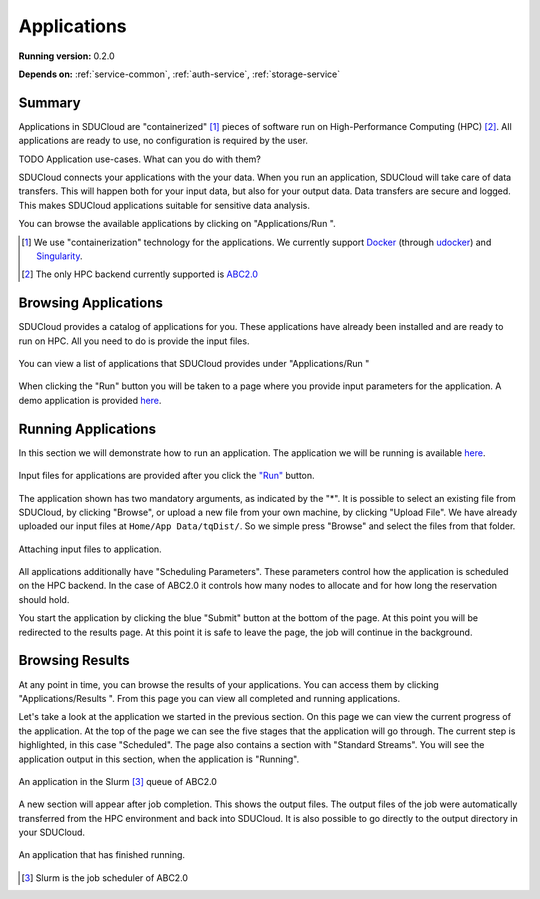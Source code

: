 .. _App-service:

Applications
================================================================================

**Running version:** 0.2.0

**Depends on:** :ref:`service-common`, :ref:`auth-service`,
:ref:`storage-service` 

Summary
--------------------------------------------------------------------------------

Applications in SDUCloud are "containerized" [#]_ pieces of software run on
High-Performance Computing (HPC) [#]_. All applications are ready to use, no
configuration is required by the user.

TODO Application use-cases. What can you do with them?

SDUCloud connects your applications with the your data. When you run an
application, SDUCloud will take care of data transfers. This will happen both
for your input data, but also for your output data. Data transfers are secure
and logged. This makes SDUCloud applications suitable for sensitive data
analysis.

You can browse the available applications by clicking on "Applications/Run
|run-icon|".

.. [#] We use "containerization" technology for the applications. We currently
   support Docker_ (through udocker_) and Singularity_.

.. [#] The only HPC backend currently supported is 
       `ABC2.0 <https://escience.sdu.dk/index.php/hpc>`_

.. _Docker: https://www.docker.com

.. _udocker: https://github.com/indigo-dc/udocker

.. _Singularity: http://singularity.lbl.gov/

Browsing Applications
--------------------------------------------------------------------------------

SDUCloud provides a catalog of applications for you. These applications have
already been installed and are ready to run on HPC. All you need to do is
provide the input files.

.. figure::  images/screens/applications/applications_list.png
   :align:   center

   You can view a list of applications that SDUCloud provides under
   "Applications/Run |run-icon|"

When clicking the "Run" button you will be taken to a page where you provide
input parameters for the application. A demo application is provided
`here <https://cloud.sdu.dk/app/applications/tqdist_quartet/1.0.1/>`_.

Running Applications
--------------------------------------------------------------------------------

In this section we will demonstrate how to run an application. 
The application we will be running is available 
`here <https://cloud.sdu.dk/app/applications/tqdist_quartet/1.0.1/>`_.

.. figure::  images/demo-app.png
   :align:   center

   Input files for applications are provided after you click the 
   `"Run" <https://cloud.sdu.dk/app/applications/tqdist_quartet/1.0.1/>`_ 
   button.

The application shown has two mandatory arguments, as indicated by the "*".
It is possible to select an existing file from SDUCloud, by clicking
"Browse", or upload a new file from your own machine, by clicking "Upload
File". We have already uploaded our input files at ``Home/App Data/tqDist/``.
So we simple press "Browse" and select the files from that folder.

.. figure::  images/app-file-selector.png
   :align:   center

   Attaching input files to application.

All applications additionally have "Scheduling Parameters". These parameters
control how the application is scheduled on the HPC backend. In the case of
ABC2.0 it controls how many nodes to allocate and for how long the reservation
should hold.

You start the application by clicking the blue "Submit" button at the bottom
of the page. At this point you will be redirected to the results page. At
this point it is safe to leave the page, the job will continue in the
background.

Browsing Results
--------------------------------------------------------------------------------

At any point in time, you can browse the results of your applications. You can
access them by clicking "Applications/Results |results-icon|". From this page
you can view all completed and running applications.

Let's take a look at the application we started in the previous section. On
this page we can view the current progress of the application. At the top of
the page we can see the five stages that the application will go through. The
current step is highlighted, in this case "Scheduled". The page also contains
a section with "Standard Streams". You will see the application output in
this section, when the application is "Running".

.. figure::  images/app-running.png
   :align:   center

   An application in the Slurm [#]_ queue of ABC2.0

A new section will appear after job completion. This shows the output files.
The output files of the job were automatically transferred from the HPC
environment and back into SDUCloud. It is also possible to go directly to the
output directory in your SDUCloud.


.. figure:: images/app-complete.png
   :align:  center

   An application that has finished running.


.. [#] Slurm is the job scheduler of ABC2.0

.. Creating Applications

   TODO

.. |run-icon| image:: images/icons/code.svg
   :height: 16px
   :target: https://cloud.sdu.dk/app/applications

.. |results-icon| image:: images/icons/tasks.svg
   :height: 16px
   :target: https://cloud.sdu.dk/app/analyses

